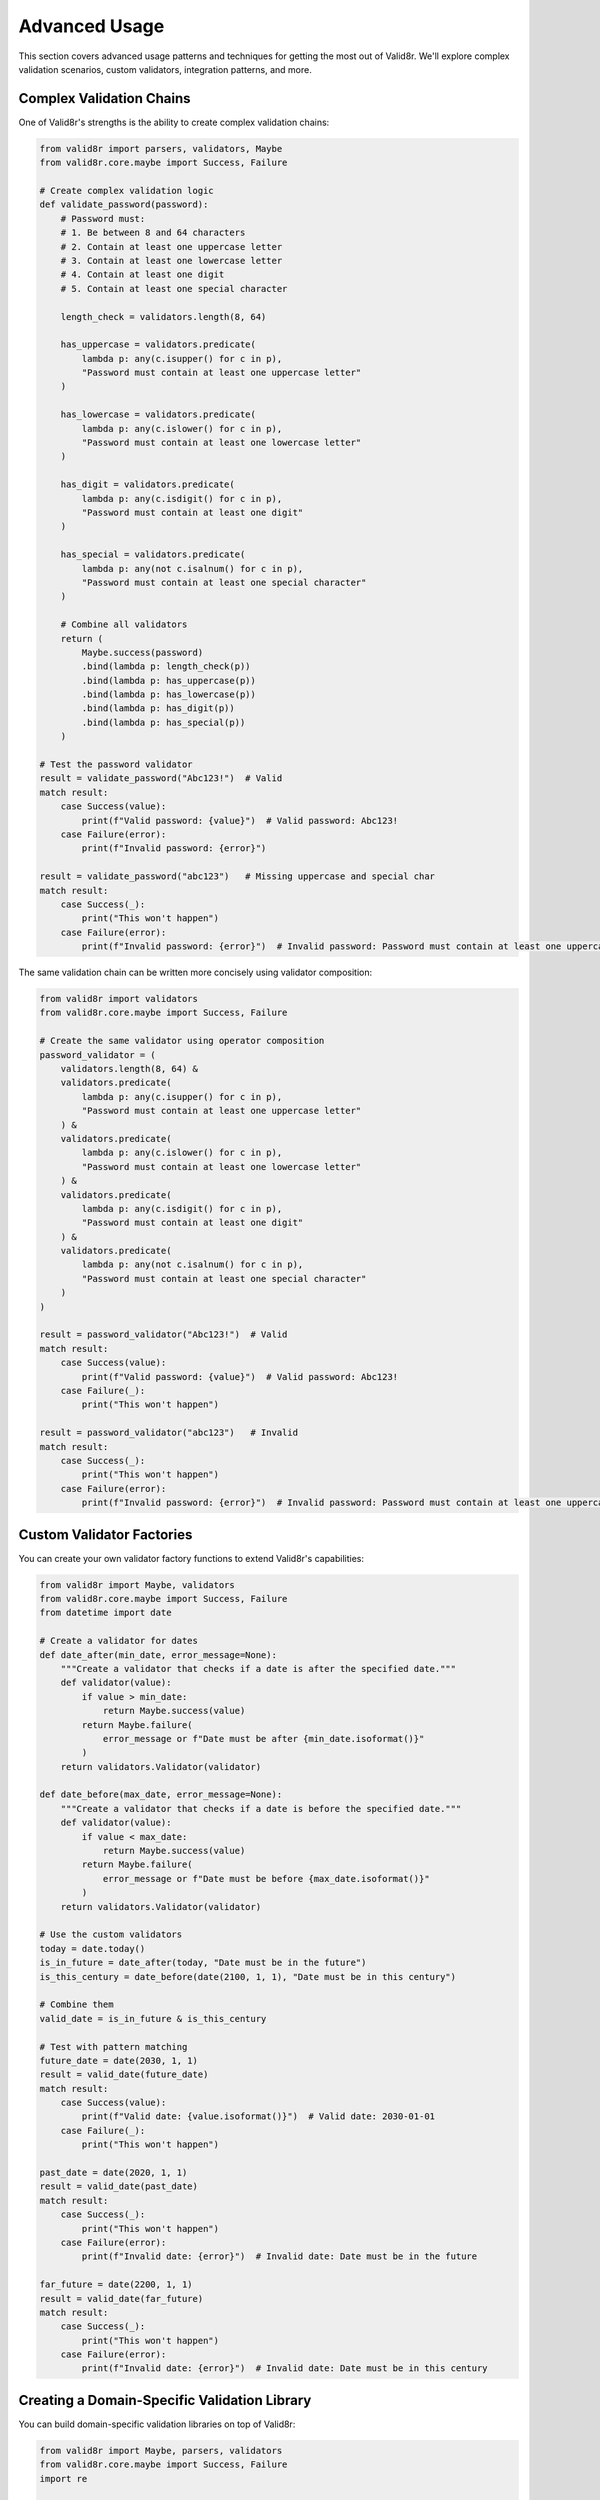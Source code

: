 Advanced Usage
==============

This section covers advanced usage patterns and techniques for getting the most out of Valid8r. We'll explore complex validation scenarios, custom validators, integration patterns, and more.

Complex Validation Chains
-------------------------

One of Valid8r's strengths is the ability to create complex validation chains:

.. code-block:: python

   from valid8r import parsers, validators, Maybe
   from valid8r.core.maybe import Success, Failure

   # Create complex validation logic
   def validate_password(password):
       # Password must:
       # 1. Be between 8 and 64 characters
       # 2. Contain at least one uppercase letter
       # 3. Contain at least one lowercase letter
       # 4. Contain at least one digit
       # 5. Contain at least one special character

       length_check = validators.length(8, 64)

       has_uppercase = validators.predicate(
           lambda p: any(c.isupper() for c in p),
           "Password must contain at least one uppercase letter"
       )

       has_lowercase = validators.predicate(
           lambda p: any(c.islower() for c in p),
           "Password must contain at least one lowercase letter"
       )

       has_digit = validators.predicate(
           lambda p: any(c.isdigit() for c in p),
           "Password must contain at least one digit"
       )

       has_special = validators.predicate(
           lambda p: any(not c.isalnum() for c in p),
           "Password must contain at least one special character"
       )

       # Combine all validators
       return (
           Maybe.success(password)
           .bind(lambda p: length_check(p))
           .bind(lambda p: has_uppercase(p))
           .bind(lambda p: has_lowercase(p))
           .bind(lambda p: has_digit(p))
           .bind(lambda p: has_special(p))
       )

   # Test the password validator
   result = validate_password("Abc123!")  # Valid
   match result:
       case Success(value):
           print(f"Valid password: {value}")  # Valid password: Abc123!
       case Failure(error):
           print(f"Invalid password: {error}")

   result = validate_password("abc123")   # Missing uppercase and special char
   match result:
       case Success(_):
           print("This won't happen")
       case Failure(error):
           print(f"Invalid password: {error}")  # Invalid password: Password must contain at least one uppercase letter

The same validation chain can be written more concisely using validator composition:

.. code-block:: python

   from valid8r import validators
   from valid8r.core.maybe import Success, Failure

   # Create the same validator using operator composition
   password_validator = (
       validators.length(8, 64) &
       validators.predicate(
           lambda p: any(c.isupper() for c in p),
           "Password must contain at least one uppercase letter"
       ) &
       validators.predicate(
           lambda p: any(c.islower() for c in p),
           "Password must contain at least one lowercase letter"
       ) &
       validators.predicate(
           lambda p: any(c.isdigit() for c in p),
           "Password must contain at least one digit"
       ) &
       validators.predicate(
           lambda p: any(not c.isalnum() for c in p),
           "Password must contain at least one special character"
       )
   )

   result = password_validator("Abc123!")  # Valid
   match result:
       case Success(value):
           print(f"Valid password: {value}")  # Valid password: Abc123!
       case Failure(_):
           print("This won't happen")

   result = password_validator("abc123")   # Invalid
   match result:
       case Success(_):
           print("This won't happen")
       case Failure(error):
           print(f"Invalid password: {error}")  # Invalid password: Password must contain at least one uppercase letter

Custom Validator Factories
--------------------------

You can create your own validator factory functions to extend Valid8r's capabilities:

.. code-block:: python

   from valid8r import Maybe, validators
   from valid8r.core.maybe import Success, Failure
   from datetime import date

   # Create a validator for dates
   def date_after(min_date, error_message=None):
       """Create a validator that checks if a date is after the specified date."""
       def validator(value):
           if value > min_date:
               return Maybe.success(value)
           return Maybe.failure(
               error_message or f"Date must be after {min_date.isoformat()}"
           )
       return validators.Validator(validator)

   def date_before(max_date, error_message=None):
       """Create a validator that checks if a date is before the specified date."""
       def validator(value):
           if value < max_date:
               return Maybe.success(value)
           return Maybe.failure(
               error_message or f"Date must be before {max_date.isoformat()}"
           )
       return validators.Validator(validator)

   # Use the custom validators
   today = date.today()
   is_in_future = date_after(today, "Date must be in the future")
   is_this_century = date_before(date(2100, 1, 1), "Date must be in this century")

   # Combine them
   valid_date = is_in_future & is_this_century

   # Test with pattern matching
   future_date = date(2030, 1, 1)
   result = valid_date(future_date)
   match result:
       case Success(value):
           print(f"Valid date: {value.isoformat()}")  # Valid date: 2030-01-01
       case Failure(_):
           print("This won't happen")

   past_date = date(2020, 1, 1)
   result = valid_date(past_date)
   match result:
       case Success(_):
           print("This won't happen")
       case Failure(error):
           print(f"Invalid date: {error}")  # Invalid date: Date must be in the future

   far_future = date(2200, 1, 1)
   result = valid_date(far_future)
   match result:
       case Success(_):
           print("This won't happen")
       case Failure(error):
           print(f"Invalid date: {error}")  # Invalid date: Date must be in this century

Creating a Domain-Specific Validation Library
---------------------------------------------

You can build domain-specific validation libraries on top of Valid8r:

.. code-block:: python

   from valid8r import Maybe, parsers, validators
   from valid8r.core.maybe import Success, Failure
   import re

   # User validation library
   class UserValidators:
       @staticmethod
       def username(min_length=3, max_length=20):
           """Validate a username."""
           pattern = r"^[a-zA-Z0-9_]+$"

           length_check = validators.length(min_length, max_length)
           format_check = validators.predicate(
               lambda s: bool(re.match(pattern, s)),
               "Username must contain only letters, numbers, and underscores"
           )

           return length_check & format_check

       @staticmethod
       def email():
           """Validate an email address."""
           pattern = r"^[a-zA-Z0-9_.+-]+@[a-zA-Z0-9-]+\.[a-zA-Z0-9-.]+$"

           return validators.predicate(
               lambda s: bool(re.match(pattern, s)),
               "Invalid email format"
           )

       @staticmethod
       def phone(country_code="US"):
           """Validate a phone number for a specific country."""
           if country_code == "US":
               pattern = r"^\d{3}-\d{3}-\d{4}$"
               message = "US phone number must be in format: 123-456-7890"
           else:
               # Default pattern for international numbers
               pattern = r"^\+\d{1,3}-\d{3,14}$"
               message = "International phone number must be in format: +XX-XXXXXXXXXX"

           return validators.predicate(
               lambda s: bool(re.match(pattern, s)),
               message
           )

   # Usage with pattern matching
   username_validator = UserValidators.username()
   email_validator = UserValidators.email()
   phone_validator = UserValidators.phone()

   # Validate a user
   def validate_user_field(value, validator, field_name):
       result = validator(value)
       match result:
           case Success(validated_value):
               return f"Valid {field_name}: {validated_value}"
           case Failure(error):
               return f"Invalid {field_name}: {error}"

   print(validate_user_field("john_doe123", username_validator, "username"))
   print(validate_user_field("john@example.com", email_validator, "email"))
   print(validate_user_field("123-456-7890", phone_validator, "phone"))
   print(validate_user_field("invalid-email", email_validator, "email"))

Working with External Data
--------------------------

Valid8r can also validate data from external sources like JSON or CSV files:

.. code-block:: python

   import json
   from valid8r import Maybe, validators
   from valid8r.core.maybe import Success, Failure

   # Define validators for user data
   user_validators = {
       "name": validators.length(1, 100),
       "age": validators.between(0, 120),
       "email": validators.predicate(
           lambda s: "@" in s and "." in s.split("@")[1],
           "Invalid email format"
       )
   }

   def validate_user(user_data):
       """Validate a user data dictionary."""
       results = {}
       errors = {}

       for field, validator in user_validators.items():
           if field in user_data:
               result = validator(user_data[field])
               match result:
                   case Success(value):
                       results[field] = value
                   case Failure(error):
                       errors[field] = error
           else:
               errors[field] = f"Missing required field: {field}"

       if errors:
           return Maybe.failure(errors)
       return Maybe.success(results)

   # Load data from a JSON file
   def load_and_validate_users(file_path):
       with open(file_path, 'r') as f:
           data = json.load(f)

       valid_users = []
       invalid_users = []

       for user in data:
           result = validate_user(user)
           match result:
               case Success(validated_user):
                   valid_users.append(validated_user)
               case Failure(errors):
                   invalid_users.append((user, errors))

       return valid_users, invalid_users

   # Example usage with pattern matching
   def process_users(file_path):
       try:
           valid_users, invalid_users = load_and_validate_users(file_path)
           print(f"Valid users: {len(valid_users)}")
           print(f"Invalid users: {len(invalid_users)}")

           # Process valid users
           for user in valid_users:
               print(f"Processing valid user: {user['name']}, age {user['age']}")

           # Report invalid users
           for user, errors in invalid_users:
               print(f"Invalid user: {user.get('name', 'Unknown')}")
               for field, error in errors.items():
                   print(f"  - {field}: {error}")

       except Exception as e:
           print(f"Error loading users: {e}")

Integration with Web Frameworks
-------------------------------

Valid8r can be integrated with web frameworks for form validation:

.. code-block:: python

   from flask import Flask, request, jsonify
   from valid8r import parsers, validators
   from valid8r.core.maybe import Success, Failure

   app = Flask(__name__)

   # Define validators
   username_validator = validators.length(3, 20) & validators.predicate(
       lambda s: s.isalnum(),
       "Username must be alphanumeric"
   )

   password_validator = validators.length(8, 64) & validators.predicate(
       lambda p: any(c.isupper() for c in p) and any(c.isdigit() for c in p),
       "Password must contain at least one uppercase letter and one digit"
   )

   @app.route('/api/register', methods=['POST'])
   def register():
       data = request.json

       # Validate username
       username_result = username_validator(data.get('username', ''))
       match username_result:
           case Failure(error):
               return jsonify({"error": "username", "message": error}), 400
           case Success(_):
               # Continue validation
               pass

       # Validate password
       password_result = password_validator(data.get('password', ''))
       match password_result:
           case Failure(error):
               return jsonify({"error": "password", "message": error}), 400
           case Success(_):
               # Continue validation
               pass

       # Both valid, proceed with registration
       # ...

       return jsonify({"message": "Registration successful"}), 201

Advanced Monadic Patterns
-------------------------

Valid8r's Maybe monad enables some advanced functional programming patterns:

.. code-block:: python

   from valid8r import Maybe, parsers
   from valid8r.core.maybe import Success, Failure
   from typing import List

   # Sequence operation - convert a list of Maybes to a Maybe of list
   def sequence(maybes: List[Maybe]):
       """Convert a list of Maybe values to a Maybe containing a list of values.

       If any Maybe is Failure, the result is Failure with the first error.
       """
       values = []
       for m in maybes:
           match m:
               case Failure(error):
                   return Maybe.failure(error)  # Return the first Failure
               case Success(value):
                   values.append(value)
       return Maybe.success(values)

   # Parse multiple values
   results = [
       parsers.parse_int("42"),
       parsers.parse_float("3.14"),
       parsers.parse_bool("true")
   ]

   # Sequence the results
   seq_result = sequence(results)
   match seq_result:
       case Success(values):
           print(f"All values parsed successfully: {values}")  # All values parsed successfully: [42, 3.14, True]
       case Failure(error):
           print(f"Error parsing values: {error}")

   # Invalid case
   results_with_error = [
       parsers.parse_int("42"),
       parsers.parse_int("not_a_number"),  # This will be a Failure
       parsers.parse_bool("true")
   ]

   seq_result = sequence(results_with_error)
   match seq_result:
       case Success(_):
           print("This won't happen")
       case Failure(error):
           print(f"Error parsing values: {error}")  # Error parsing values: Input must be a valid integer

   # Map operation - apply a function to a value inside a Maybe
   def map_maybe(maybe, func):
       """Apply a function to a value inside a Maybe."""
       match maybe:
           case Success(value):
               return Maybe.success(func(value))
           case Failure(error):
               return Maybe.failure(error)

   # Double a number inside a Maybe
   doubled = map_maybe(parsers.parse_int("42"), lambda x: x * 2)
   match doubled:
       case Success(value):
           print(value)  # 84
       case Failure(_):
           print("This won't happen")

Asynchronous Validation
-----------------------

For asynchronous validation in asyncio-based applications:

.. code-block:: python

   import asyncio
   from valid8r import Maybe, validators
   from valid8r.core.maybe import Success, Failure

   async def async_validator(value):
       """Simulate an asynchronous validation (e.g., checking a database)."""
       await asyncio.sleep(1)  # Simulate network delay
       if value.startswith("valid_"):
           return Maybe.success(value)
       return Maybe.failure("Value must start with 'valid_'")

   async def validate_user_exists(username):
       """Check if a username exists in the database."""
       # Simulate database check
       await asyncio.sleep(0.5)
       existing_users = ["alice", "bob", "charlie"]
       if username in existing_users:
           return Maybe.success(username)
       return Maybe.failure(f"User '{username}' does not exist")

   async def main():
       # Validate a string asynchronously
       result = await async_validator("valid_user")
       match result:
           case Success(value):
               print(f"Valid user: {value}")  # Valid user: valid_user
           case Failure(_):
               print("This won't happen")

       result = await async_validator("invalid_user")
       match result:
           case Success(_):
               print("This won't happen")
           case Failure(error):
               print(f"Invalid user: {error}")  # Invalid user: Value must start with 'valid_'

       # Check if user exists
       result = await validate_user_exists("alice")
       match result:
           case Success(value):
               print(f"User found: {value}")  # User found: alice
           case Failure(_):
               print("This won't happen")

       result = await validate_user_exists("dave")
       match result:
           case Success(_):
               print("This won't happen")
           case Failure(error):
               print(f"User error: {error}")  # User error: User 'dave' does not exist

   # Run with asyncio
   asyncio.run(main())

Testing Your Validators
-----------------------

Writing tests for your validators is crucial:

.. code-block:: python

   import unittest
   from valid8r import validators
   from valid8r.core.maybe import Success, Failure

   class TestValidators(unittest.TestCase):
       def test_minimum_validator(self):
           # Create validator
           is_positive = validators.minimum(0)

           # Test valid case
           result = is_positive(10)
           self.assertTrue(result.is_success())
           self.assertEqual(result.value_or(0), 10)

           # Test invalid case
           result = is_positive(-5)
           self.assertTrue(result.is_failure())
           self.assertIn("must be at least 0", result.error_or(""))

       def test_combined_validators(self):
           # Create combined validator
           is_valid_age = validators.minimum(18) & validators.maximum(65)

           # Test valid case
           result = is_valid_age(30)
           self.assertTrue(result.is_success())

           # Test invalid cases
           result = is_valid_age(15)
           self.assertTrue(result.is_failure())
           self.assertIn("must be at least 18", result.error_or(""))

           result = is_valid_age(70)
           self.assertTrue(result.is_failure())
           self.assertIn("must be at most 65", result.error_or(""))

Performance Considerations
--------------------------

When dealing with large datasets or performance-critical code:

1. **Avoid unnecessary chaining**: Each bind operation creates overhead
2. **Reuse validators**: Create validators once and reuse them
3. **Batch validation**: Validate multiple items at once for better efficiency
4. **Early termination**: Use short-circuit operators where possible

.. code-block:: python

   from valid8r import validators
   import time

   # Create validators once
   is_positive = validators.minimum(0)
   is_even = validators.predicate(lambda x: x % 2 == 0, "Must be even")
   valid_number = is_positive & is_even

   # Inefficient approach
   def validate_inefficient(numbers):
       start = time.time()
       results = []

       for num in numbers:
           # Creates new validators for each number
           temp_is_positive = validators.minimum(0)
           temp_is_even = validators.predicate(lambda x: x % 2 == 0, "Must be even")
           temp_valid = temp_is_positive & temp_is_even

           results.append(temp_valid(num))

       end = time.time()
       print(f"Inefficient: {end - start:.6f} seconds")
       return results

   # Efficient approach
   def validate_efficient(numbers):
       start = time.time()
       results = []

       for num in numbers:
           # Reuses the validators
           results.append(valid_number(num))

       end = time.time()
       print(f"Efficient: {end - start:.6f} seconds")
       return results

   # Process results with pattern matching
   def summarize_validation_results(results):
       valid_count = 0
       invalid_count = 0
       errors = []

       for result in results:
           match result:
               case Success(_):
                   valid_count += 1
               case Failure(error):
                   invalid_count += 1
                   errors.append(error)

       return {
           "valid": valid_count,
           "invalid": invalid_count,
           "errors": errors[:5]  # Show just the first few errors
       }

   # Test with a large dataset
   test_data = list(range(10000))
   inefficient_results = validate_inefficient(test_data)
   efficient_results = validate_efficient(test_data)

   print(summarize_validation_results(inefficient_results))
   print(summarize_validation_results(efficient_results))

In the next sections, we'll explore concrete examples and the complete API reference.